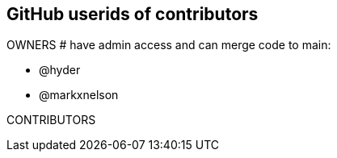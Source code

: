 == GitHub userids of contributors

OWNERS # have admin access and can merge code to main:

- @hyder
- @markxnelson

CONTRIBUTORS